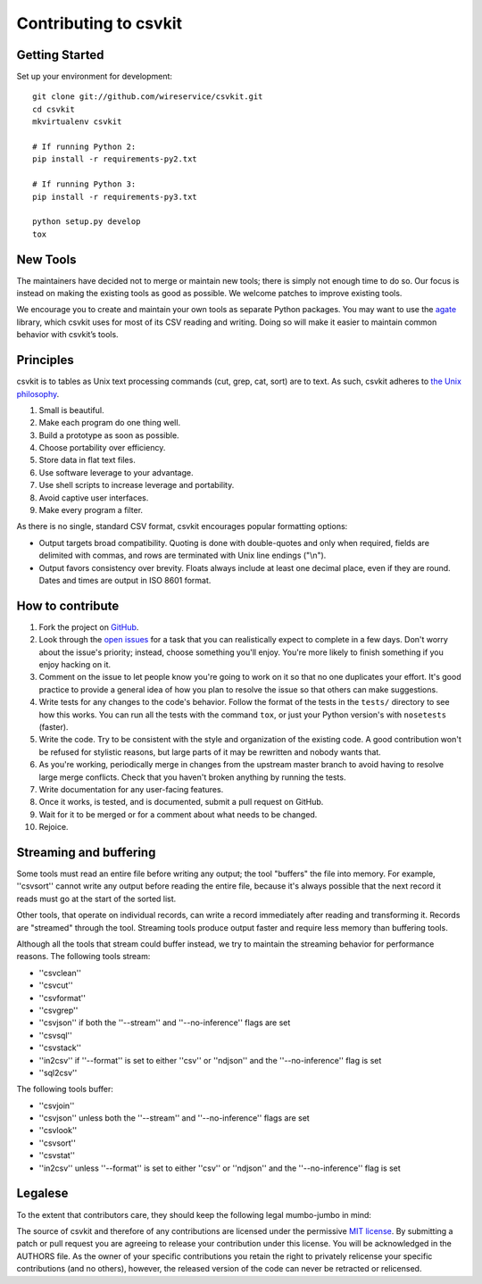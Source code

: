 ======================
Contributing to csvkit
======================

Getting Started
===============

Set up your environment for development::

    git clone git://github.com/wireservice/csvkit.git
    cd csvkit
    mkvirtualenv csvkit

    # If running Python 2:
    pip install -r requirements-py2.txt

    # If running Python 3:
    pip install -r requirements-py3.txt

    python setup.py develop
    tox

New Tools
=========

The maintainers have decided not to merge or maintain new tools; there is simply not enough time to do so. Our focus is instead on making the existing tools as good as possible. We welcome patches to improve existing tools.

We encourage you to create and maintain your own tools as separate Python packages. You may want to use the `agate <http://agate.readthedocs.io/>`_ library, which csvkit uses for most of its CSV reading and writing. Doing so will make it easier to maintain common behavior with csvkit’s tools.

Principles
==========

csvkit is to tables as Unix text processing commands (cut, grep, cat, sort) are to text. As such, csvkit adheres to `the Unix philosophy <http://en.wikipedia.org/wiki/Unix_philosophy>`_.

#. Small is beautiful.
#. Make each program do one thing well.
#. Build a prototype as soon as possible.
#. Choose portability over efficiency.
#. Store data in flat text files.
#. Use software leverage to your advantage.
#. Use shell scripts to increase leverage and portability.
#. Avoid captive user interfaces.
#. Make every program a filter.

As there is no single, standard CSV format, csvkit encourages popular formatting options:

* Output targets broad compatibility. Quoting is done with double-quotes and only when required, fields are delimited with commas, and rows are terminated with Unix line endings ("\\n").

* Output favors consistency over brevity. Floats always include at least one decimal place, even if they are round. Dates and times are output in ISO 8601 format.

How to contribute
=================

#. Fork the project on `GitHub <https://github.com/wireservice/csvkit>`_.
#. Look through the `open issues <https://github.com/wireservice/csvkit/issues>`_ for a task that you can realistically expect to complete in a few days. Don't worry about the issue's priority; instead, choose something you'll enjoy. You're more likely to finish something if you enjoy hacking on it.
#. Comment on the issue to let people know you're going to work on it so that no one duplicates your effort. It's good practice to provide a general idea of how you plan to resolve the issue so that others can make suggestions.
#. Write tests for any changes to the code's behavior. Follow the format of the tests in the ``tests/`` directory to see how this works. You can run all the tests with the command ``tox``, or just your Python version's with ``nosetests`` (faster).
#. Write the code. Try to be consistent with the style and organization of the existing code. A good contribution won't be refused for stylistic reasons, but large parts of it may be rewritten and nobody wants that.
#. As you're working, periodically merge in changes from the upstream master branch to avoid having to resolve large merge conflicts. Check that you haven't broken anything by running the tests.
#. Write documentation for any user-facing features.
#. Once it works, is tested, and is documented, submit a pull request on GitHub.
#. Wait for it to be merged or for a comment about what needs to be changed.
#. Rejoice.

Streaming and buffering
=======================

Some tools must read an entire file before writing any output; the tool "buffers" the file into memory. For example, ''csvsort'' cannot write any output before reading the entire file, because it's always possible that the next record it reads must go at the start of the sorted list.

Other tools, that operate on individual records, can write a record immediately after reading and transforming it. Records are "streamed" through the tool. Streaming tools produce output faster and require less memory than buffering tools.

Although all the tools that stream could buffer instead, we try to maintain the streaming behavior for performance reasons. The following tools stream:

* ''csvclean''
* ''csvcut''
* ''csvformat''
* ''csvgrep''
* ''csvjson'' if both the ''--stream'' and ''--no-inference'' flags are set
* ''csvsql''
* ''csvstack''
* ''in2csv'' if ''--format'' is set to either ''csv'' or ''ndjson'' and the ''--no-inference'' flag is set
* ''sql2csv''

The following tools buffer:

* ''csvjoin''
* ''csvjson'' unless both the ''--stream'' and ''--no-inference'' flags are set
* ''csvlook''
* ''csvsort''
* ''csvstat''
* ''in2csv'' unless ''--format'' is set to either ''csv'' or ''ndjson'' and the ''--no-inference'' flag is set

Legalese
========

To the extent that contributors care, they should keep the following legal mumbo-jumbo in mind:

The source of csvkit and therefore of any contributions are licensed under the permissive `MIT license <http://www.opensource.org/licenses/mit-license.php>`_. By submitting a patch or pull request you are agreeing to release your contribution under this license. You will be acknowledged in the AUTHORS file. As the owner of your specific contributions you retain the right to privately relicense your specific contributions (and no others), however, the released version of the code can never be retracted or relicensed.

